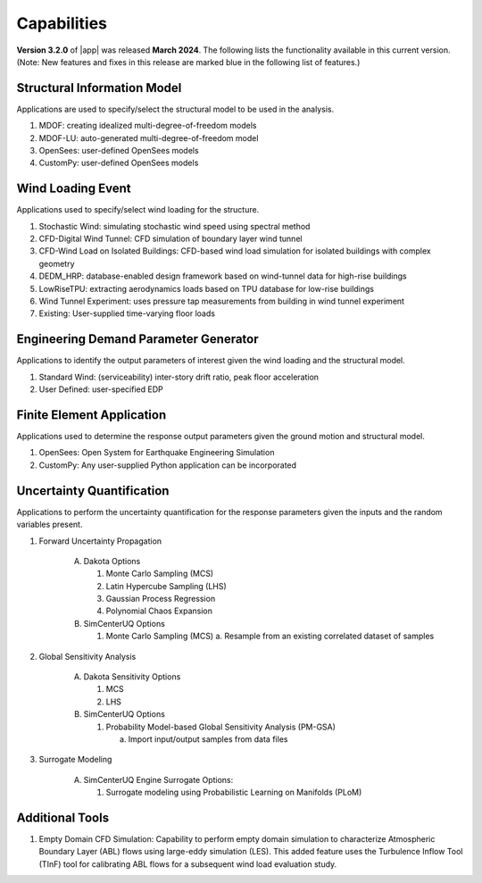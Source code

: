 .. _lbl-capabilities_weuq:
.. role:: blue

************
Capabilities
************

**Version 3.2.0** of |app| was released **March 2024**. The following lists the functionality available in this current version. (Note: New features and fixes in this release are marked :blue:`blue` in the following list of features.)


Structural Information Model
============================

Applications are used to specify/select the structural model to be used in the analysis.

#. MDOF: creating idealized multi-degree-of-freedom models
#. MDOF-LU: auto-generated multi-degree-of-freedom model     
#. OpenSees: user-defined OpenSees models
#. CustomPy: user-defined OpenSees models

    
Wind Loading Event
=======================

Applications used to specify/select wind loading for the structure.

#.  Stochastic Wind: simulating stochastic wind speed using spectral method
#.  CFD-Digital Wind Tunnel: CFD simulation of boundary layer wind tunnel
#.  CFD-Wind Load on Isolated Buildings: CFD-based wind load simulation for isolated buildings with complex geometry
#.  DEDM_HRP: database-enabled design framework based on wind-tunnel data for high-rise buildings 
#.  LowRiseTPU: extracting aerodynamics loads based on TPU database for low-rise buildings
#.  Wind Tunnel Experiment: uses pressure tap measurements from building in wind tunnel experiment
#.  Existing: User-supplied time-varying floor loads


Engineering Demand Parameter Generator
======================================

Applications to identify the output parameters of interest given the wind loading and the structural model.

#. Standard Wind: (serviceability) inter-story drift ratio, peak floor acceleration
#. User Defined: user-specified EDP
    
    
Finite Element Application
==========================

Applications used to determine the response output parameters given the ground motion and structural model.

#.  OpenSees: Open System for Earthquake Engineering Simulation
#.  CustomPy: Any user-supplied Python application can be incorporated

Uncertainty Quantification
==========================

Applications to perform the uncertainty quantification for the response parameters given the inputs and the random variables present.

#. Forward Uncertainty Propagation

     A. Dakota Options 

        #. Monte Carlo Sampling (MCS)
        #. Latin Hypercube Sampling (LHS)
        #. Gaussian Process Regression
        #. Polynomial Chaos Expansion

     B. SimCenterUQ Options

        #. Monte Carlo Sampling (MCS)
           a. Resample from an existing correlated dataset of samples

#. Global Sensitivity Analysis

     A. Dakota Sensitivity Options

        #. MCS
        #. LHS

     B. SimCenterUQ Options

        #. Probability Model-based Global Sensitivity Analysis (PM-GSA)

           a. Import input/output samples from data files

#. Surrogate Modeling

     A. SimCenterUQ Engine Surrogate Options:

        #. Surrogate modeling using Probabilistic Learning on Manifolds (PLoM)
	   
Additional Tools 
===============

#. :blue:`Empty Domain CFD Simulation`:
   Capability to perform empty domain simulation to characterize Atmospheric Boundary Layer (ABL) flows using large-eddy simulation (LES). This added feature uses the Turbulence Inflow Tool (TInF) tool for calibrating ABL flows for a subsequent wind load evaluation study. 